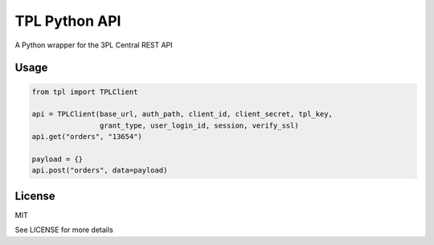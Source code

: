TPL Python API
==============

A Python wrapper for the 3PL Central REST API

Usage
-----

.. code-block:: python

    from tpl import TPLClient

    api = TPLClient(base_url, auth_path, client_id, client_secret, tpl_key,
                    grant_type, user_login_id, session, verify_ssl)
    api.get("orders", "13654")
    
    payload = {}
    api.post("orders", data=payload)


License
-------

MIT

See LICENSE for more details
